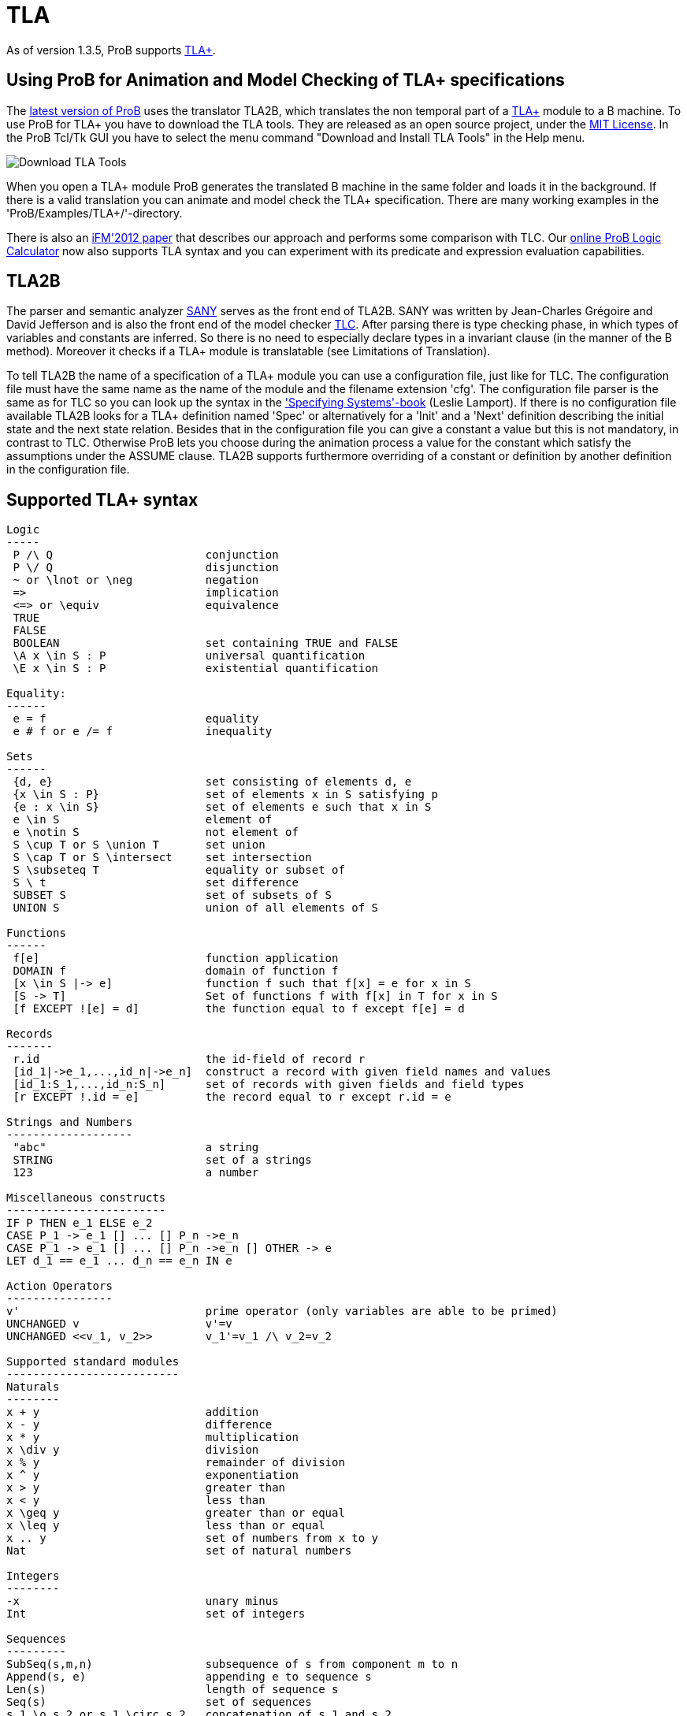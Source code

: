 

[[tla]]
= TLA

As of version 1.3.5, ProB supports
http://research.microsoft.com/en-us/um/people/lamport/tla/tla.html[TLA+].

[[using-prob-for-animation-and-model-checking-of-tla-specifications]]
Using ProB for Animation and Model Checking of TLA+ specifications
------------------------------------------------------------------

The http://nightly.cobra.cs.uni-duesseldorf.de/tcl/[latest version of
ProB] uses the translator TLA2B, which translates the non temporal part
of a
http://research.microsoft.com/en-us/um/people/lamport/tla/tla.html[TLA+]
module to a B machine. To use ProB for TLA+ you have to download the TLA
tools. They are released as an open source project, under the
http://research.microsoft.com/en-us/um/people/lamport/tla/license.html[MIT
License]. In the ProB Tcl/Tk GUI you have to select the menu command
"Download and Install TLA Tools" in the Help menu.

image::Download_TLA_Tools.png[]

When you open a TLA+ module ProB generates the translated B machine in
the same folder and loads it in the background. If there is a valid
translation you can animate and model check the TLA+ specification.
There are many working examples in the 'ProB/Examples/TLA+/'-directory.

There is also an
http://www.stups.uni-duesseldorf.de/w/Special:Publication/HansenLeuschelTLA2012[iFM'2012
paper] that describes our approach and performs some comparison with
TLC. Our <<prob-logic-calculator,online ProB Logic Calculator>> now
also supports TLA syntax and you can experiment with its predicate and
expression evaluation capabilities.

[[tla2b]]
TLA2B
-----

The parser and semantic analyzer
http://research.microsoft.com/en-us/um/people/lamport/tla/sany.html[SANY]
serves as the front end of TLA2B. SANY was written by Jean-Charles
Grégoire and David Jefferson and is also the front end of the model
checker
http://research.microsoft.com/en-us/um/people/lamport/tla/tlc.html[TLC].
After parsing there is type checking phase, in which types of variables
and constants are inferred. So there is no need to especially declare
types in a invariant clause (in the manner of the B method). Moreover it
checks if a TLA+ module is translatable (see Limitations of
Translation).

To tell TLA2B the name of a specification of a TLA+ module you can use a
configuration file, just like for TLC. The configuration file must have
the same name as the name of the module and the filename extension
'cfg'. The configuration file parser is the same as for TLC so you can
look up the syntax in the
http://research.microsoft.com/en-us/um/people/lamport/tla/book.html['Specifying
Systems'-book] (Leslie Lamport). If there is no configuration file
available TLA2B looks for a TLA+ definition named 'Spec' or
alternatively for a 'Init' and a 'Next' definition describing the
initial state and the next state relation. Besides that in the
configuration file you can give a constant a value but this is not
mandatory, in contrast to TLC. Otherwise ProB lets you choose during the
animation process a value for the constant which satisfy the assumptions
under the ASSUME clause. TLA2B supports furthermore overriding of a
constant or definition by another definition in the configuration file.

[[supported-tla-syntax]]
Supported TLA+ syntax
---------------------

....
Logic
-----
 P /\ Q                       conjunction
 P \/ Q                       disjunction
 ~ or \lnot or \neg           negation
 =>                           implication
 <=> or \equiv                equivalence
 TRUE
 FALSE
 BOOLEAN                      set containing TRUE and FALSE
 \A x \in S : P               universal quantification
 \E x \in S : P               existential quantification

Equality:
------
 e = f                        equality
 e # f or e /= f              inequality

Sets
------
 {d, e}                       set consisting of elements d, e
 {x \in S : P}                set of elements x in S satisfying p
 {e : x \in S}                set of elements e such that x in S
 e \in S                      element of
 e \notin S                   not element of
 S \cup T or S \union T       set union
 S \cap T or S \intersect     set intersection
 S \subseteq T                equality or subset of
 S \ t                        set difference
 SUBSET S                     set of subsets of S
 UNION S                      union of all elements of S

Functions
------
 f[e]                         function application
 DOMAIN f                     domain of function f
 [x \in S |-> e]              function f such that f[x] = e for x in S
 [S -> T]                     Set of functions f with f[x] in T for x in S
 [f EXCEPT ![e] = d]          the function equal to f except f[e] = d

Records
-------
 r.id                         the id-field of record r
 [id_1|->e_1,...,id_n|->e_n]  construct a record with given field names and values
 [id_1:S_1,...,id_n:S_n]      set of records with given fields and field types
 [r EXCEPT !.id = e]          the record equal to r except r.id = e

Strings and Numbers
-------------------
 "abc"                        a string
 STRING                       set of a strings
 123                          a number

Miscellaneous constructs
------------------------
IF P THEN e_1 ELSE e_2
CASE P_1 -> e_1 [] ... [] P_n ->e_n
CASE P_1 -> e_1 [] ... [] P_n ->e_n [] OTHER -> e
LET d_1 == e_1 ... d_n == e_n IN e

Action Operators
----------------
v'                            prime operator (only variables are able to be primed)
UNCHANGED v                   v'=v
UNCHANGED <<v_1, v_2>>        v_1'=v_1 /\ v_2=v_2

Supported standard modules
--------------------------
Naturals
--------
x + y                         addition
x - y                         difference
x * y                         multiplication
x \div y                      division
x % y                         remainder of division
x ^ y                         exponentiation
x > y                         greater than
x < y                         less than
x \geq y                      greater than or equal
x \leq y                      less than or equal
x .. y                        set of numbers from x to y
Nat                           set of natural numbers

Integers
--------
-x                            unary minus
Int                           set of integers

Sequences
---------
SubSeq(s,m,n)                 subsequence of s from component m to n
Append(s, e)                  appending e to sequence s
Len(s)                        length of sequence s
Seq(s)                        set of sequences
s_1 \o s_2 or s_1 \circ s_2   concatenation of s_1 and s_2
Head(s)
Tail(s)

FiniteSets
----------
Cardinality(S)
IsFiniteSet(S)                (ProB can only handle certain infinite sets as argument)



typical structure of a TLA+ module
--------------------------

---- MODULE m ----
EXTENDS m_1, m_2
CONSTANTS c_1, c_2
ASSUME c_1 = ...
VARIABLES v_1, v_2
foo == ...
Init == ...
Next == ...
Spec == ...
=====================
....

Temporal formulas and unused definitions are ignored by TLA2B (they are
also ignored by the type inference algorithm).

[[limitations-of-the-translation]]
Limitations of the translation
------------------------------

* due to the strict type system of the B method there are several
restrictions to TLA+ modules.
** the elements of a set must have the same type (domain and range of a
function are sets)
** TLA+ tuples are translated as sequences in B, hence all components of
the tuple must have the same type
* TLA2B do not support 2nd-order operators, i.e. operators that take a
operator with arguments as argument (e.g.: `foo(bar(_),p)`)

[[tla-actions]]
TLA+ Actions
------------

'''''

TLA2B divides the next state relation into different actions if a
disjunction occurs. IF a existential quantification occurs TLA2B
searches for further actions in the predicate of the quantification and
adds the bounded variables as arguments to these actions. IF a
definition call occurs and the definition has no arguments TLA2B goes
into the definition searching for further actions. The displayed actions
by ProB are not necessarily identical with the actions determined by
TLC.

[[understanding-the-type-checker]]
Understanding the type checker
------------------------------

Corresponding B types to TLA+ data values (let type(e) be the type of
the expression e):

....
TLA+ data                               B Type
--------------------------------------------------
number e.g. 123                         INTEGER
string e.g. "abc"                       STRING
bool value e.g. TRUE                    BOOL
set e.g. {e,f}                          POW(type(e)), type(e) = type(f)
function e.g. [x \in S |-> e]           POW(type(x)*type(e)), type(S) = POW(type(x))
sequence e.g. <<a,b>>                   POW(INTEGER*type(a)), type(a) = type(b)
record e.g. [id_1|->e_1,...,id_n|->e_n] struct(id_1:type(e_1),...,id_n:type(e_n))
model value                             ENUM
 (only definable in config file)

Nat                                     POW(INTEGER)
Int                                     POW(INTEGER)
STRING                                  POW(STRING)
BOOLEAN                                 POW(BOOL)
SUBSET S                                POW(type(S))
....

You can only compare data values with the same type.
